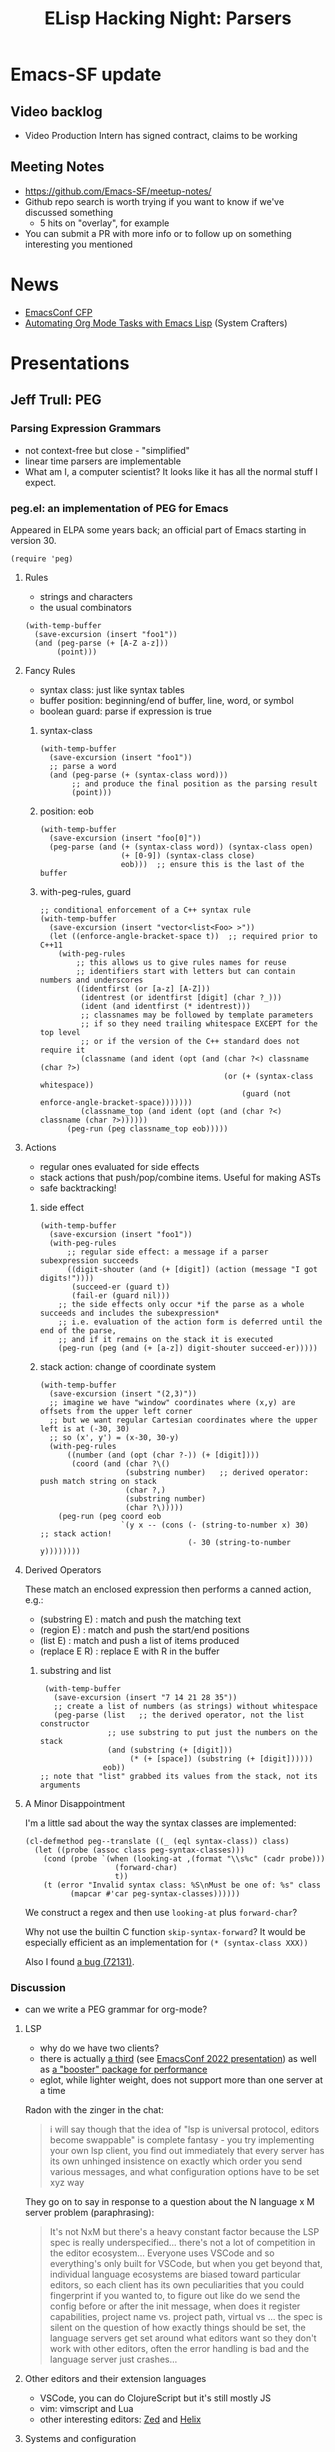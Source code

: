 #+TITLE: ELisp Hacking Night: Parsers

* Emacs-SF update
** Video backlog
- Video Production Intern has signed contract, claims to be working
** Meeting Notes
- [[https://github.com/Emacs-SF/meetup-notes/]]
- Github repo search is worth trying if you want to know if we've discussed something
  - 5 hits on "overlay", for example
- You can submit a PR with more info or to follow up on something interesting you mentioned

* News
- [[https://emacsconf.org/2024/cfp/][EmacsConf CFP]]
- [[https://www.youtube.com/watch?v=25HBEqIPoH8&t=2280s][Automating Org Mode Tasks with Emacs Lisp]] (System Crafters)

* Presentations

** Jeff Trull: PEG
*** Parsing Expression Grammars
- not context-free but close - "simplified"
- linear time parsers are implementable
- What am I, a computer scientist? It looks like it has all the normal stuff I expect.
*** peg.el: an implementation of PEG for Emacs

Appeared in ELPA some years back; an official part of Emacs starting in version 30.

#+begin_src elisp
  (require 'peg)
#+end_src

**** Rules
- strings and characters
- the usual combinators

#+begin_src elisp
  (with-temp-buffer
    (save-excursion (insert "foo1"))
    (and (peg-parse (+ [A-Z a-z]))
         (point)))
#+end_src

**** Fancy Rules
- syntax class: just like syntax tables
- buffer position: beginning/end of buffer, line, word, or symbol
- boolean guard: parse if expression is true

***** syntax-class
#+begin_src elisp
  (with-temp-buffer
    (save-excursion (insert "foo1"))
    ;; parse a word
    (and (peg-parse (+ (syntax-class word)))
         ;; and produce the final position as the parsing result
         (point)))
#+end_src

***** position: eob
#+begin_src elisp
  (with-temp-buffer
    (save-excursion (insert "foo[0]"))
    (peg-parse (and (+ (syntax-class word)) (syntax-class open)
                    (+ [0-9]) (syntax-class close)
                    eob)))  ;; ensure this is the last of the buffer
#+end_src

***** with-peg-rules, guard
#+begin_src elisp
  ;; conditional enforcement of a C++ syntax rule
  (with-temp-buffer
    (save-excursion (insert "vector<list<Foo> >"))
    (let ((enforce-angle-bracket-space t))  ;; required prior to C++11
      (with-peg-rules
          ;; this allows us to give rules names for reuse
          ;; identifiers start with letters but can contain numbers and underscores
          ((identfirst (or [a-z] [A-Z]))
           (identrest (or identfirst [digit] (char ?_)))
           (ident (and identfirst (* identrest)))
           ;; classnames may be followed by template parameters
           ;; if so they need trailing whitespace EXCEPT for the top level
           ;; or if the version of the C++ standard does not require it
           (classname (and ident (opt (and (char ?<) classname (char ?>)
                                           (or (+ (syntax-class whitespace))
                                               (guard (not enforce-angle-bracket-space)))))))
           (classname_top (and ident (opt (and (char ?<) classname (char ?>))))))
        (peg-run (peg classname_top eob)))))
#+end_src

**** Actions
- regular ones evaluated for side effects
- stack actions that push/pop/combine items. Useful for making ASTs
- safe backtracking!

***** side effect
#+begin_src elisp
  (with-temp-buffer
    (save-excursion (insert "foo1"))
    (with-peg-rules
        ;; regular side effect: a message if a parser subexpression succeeds
        ((digit-shouter (and (+ [digit]) (action (message "I got digits!"))))
         (succeed-er (guard t))
         (fail-er (guard nil)))
      ;; the side effects only occur *if the parse as a whole succeeds and includes the subexpression*
      ;; i.e. evaluation of the action form is deferred until the end of the parse,
      ;; and if it remains on the stack it is executed
      (peg-run (peg (and (+ [a-z]) digit-shouter succeed-er)))))
#+end_src

***** stack action: change of coordinate system
#+begin_src elisp
  (with-temp-buffer
    (save-excursion (insert "(2,3)"))
    ;; imagine we have "window" coordinates where (x,y) are offsets from the upper left corner
    ;; but we want regular Cartesian coordinates where the upper left is at (-30, 30)
    ;; so (x', y') = (x-30, 30-y)
    (with-peg-rules
        ((number (and (opt (char ?-)) (+ [digit])))
         (coord (and (char ?\()
                     (substring number)   ;; derived operator: push match string on stack
                     (char ?,)
                     (substring number)
                     (char ?\)))))
      (peg-run (peg coord eob
                    `(y x -- (cons (- (string-to-number x) 30)       ;; stack action!
                                   (- 30 (string-to-number y))))))))
#+end_src

**** Derived Operators
These match an enclosed expression then performs a canned action, e.g.:

- (substring E) : match and push the matching text
- (region E) : match and push the start/end positions
- (list E) : match and push a list of items produced
- (replace E R) : replace E with R in the buffer

***** substring and list
#+begin_src elisp
   (with-temp-buffer
     (save-excursion (insert "7 14 21 28 35"))
     ;; create a list of numbers (as strings) without whitespace
     (peg-parse (list   ;; the derived operator, not the list constructor
                 ;; use substring to put just the numbers on the stack
                 (and (substring (+ [digit]))
                      (* (+ [space]) (substring (+ [digit])))))
                eob))
  ;; note that "list" grabbed its values from the stack, not its arguments
#+end_src

**** A Minor Disappointment
I'm a little sad about the way the syntax classes are implemented:

#+begin_src elisp
  (cl-defmethod peg--translate ((_ (eql syntax-class)) class)
    (let ((probe (assoc class peg-syntax-classes)))
      (cond (probe `(when (looking-at ,(format "\\s%c" (cadr probe)))
                      (forward-char)
                      t))
  	  (t (error "Invalid syntax class: %S\nMust be one of: %s" class
  		    (mapcar #'car peg-syntax-classes))))))
#+end_src

We construct a regex and then use ~looking-at~ plus ~forward-char~?

Why not use the builtin C function ~skip-syntax-forward~? It would be especially
efficient as an implementation for ~(* (syntax-class XXX))~

Also I found [[https://debbugs.gnu.org/cgi/bugreport.cgi?bug=72131][a bug (72131)]].

*** Discussion
- can we write a PEG grammar for org-mode?

**** LSP
- why do we have two clients?
- there is actually [[https://github.com/manateelazycat/lsp-bridge][a third]] (see [[https://emacsconf.org/2022/talks/lspbridge/][EmacsConf 2022 presentation]]) as well as [[https://github.com/blahgeek/emacs-lsp-booster][a "booster" package for performance]]
- eglot, while lighter weight, does not support more than one server at a time

Radon with the zinger in the chat:

#+begin_quote
i will say though that the idea of "lsp is universal protocol, editors become swappable" is complete fantasy - you try implementing your own lsp client, you find out immediately that every server has its own unhinged insistence on exactly which order you send various messages, and what configuration options have to be set xyz way
#+end_quote

They go on to say in response to a question about the N language x M server problem (paraphrasing):

#+begin_quote
It's not NxM but there's a heavy constant factor because the LSP spec is really underspecified...
there's not a lot of competition in the editor ecosystem... Everyone uses VSCode and so everything's
only built for VSCode, but when you get beyond that, individual language ecosystems are biased toward
particular editors, so each client has its own peculiarities that you could fingerprint if you wanted to,
to figure out like do we send the config before or after the init message, when does it register capabilities,
project name vs. project path, virtual vs ... the spec is silent on the question of how exactly things
should be set, the language servers get set around what editors want so they don't work with other editors,
often the error handling is bad and the language server just crashes...
#+end_quote

**** Other editors and their extension languages
- VSCode, you can do ClojureScript but it's still mostly JS
- vim: vimscript and Lua
- other interesting editors: [[https://zed.dev/][Zed]] and [[https://helix-editor.com/][Helix]]

**** Systems and configuration
- Radon and Jeff use [[https://frame.work/][Framework]] laptops
- Nix, MacPorts
- Ag likes [[https://www.reddit.com/r/emacs/comments/1e6qhpf/announcing_consultomni_a_powerful_omnisearch_and/][consult-omni]] for system search
- Ag shows his literate dotfile configurator

**** Alternative: tree-sitter
- Writing a treesit grammar means reuse in other editors in a similar manner to LSP
- Mickey Peterson's [[https://www.masteringemacs.org/article/combobulate-intuitive-structured-navigation-treesitter][combobulate]] (based on tree-sitter)
- There's an attempt at org-mode parsing: [[https://github.com/milisims/tree-sitter-org][tree-sitter-org]]
- peg.el can be useful for lightweight parsing; tree-sitter is focused on the whole buffer
- there is a lightweight tree-sitter [[https://github.com/stsewd/tree-sitter-comment][parser for TODO comments in code]] so that may be possible actually

** Jeff Trull: thing-at-point
*** Generalizes "things" - parseable elements in a buffer
- words, lines, sentences
- symbols and sexps
- emails and urls
- uuids

Imagine anything that might come after ~forward-~

#+begin_src elisp
(require 'thingatpt)
#+end_src

**** Example

#+begin_src elisp
  (with-temp-buffer
    (save-excursion (insert "foo"))
    (forward-word)
    (point))
#+end_src

#+begin_src elisp
  (with-temp-buffer
    (save-excursion (insert "foo"))
    (forward-thing 'word)
    (point))
#+end_src

There's also motion commands ~beginning-of-thing~ and ~end-of-thing~ that work similarly.

*** Getting the thing
#+begin_src elisp
  (with-temp-buffer
    (save-excursion (insert "foo"))
    (thing-at-point 'word))   ;; there is also "thing-at-mouse"!
#+end_src

*** Getting the boundaries of the thing
#+begin_src elisp
  (with-temp-buffer
    (save-excursion (insert "foo_"))
    (bounds-of-thing-at-point 'word))
#+end_src

#+begin_src elisp
  (with-temp-buffer
    (save-excursion (insert "foo_"))
    (bounds-of-thing-at-point 'symbol))
#+end_src

*** Writing your own thing-at-point provider
Let's make a thing called ~coord~, a comma-separated pair of coordinates in parentheses

**** Parser

#+begin_src elisp
  (defun jet/parse-coord ()
    (with-peg-rules
        ((number (and (opt (char ?-)) (+ [digit])))
         (coord (and (char ?\() number (char ?,) number (char ?\)))))
      (peg-run (peg (region coord)))))   ;; region returns (end beg) as a list
#+end_src

**** thing-at-point Provider

#+begin_src elisp
  (defun jet/bounds-of-coord-at-point ()
    (save-excursion
      (let ((pt (point)))   ;; remember starting point
        (and
         ;; find an lparen at point or to the left
         (or (eq (char-after) ?\()
             (search-backward "(" nil t))
         (when-let ((c (jet/parse-coord))
                    ((< pt (car c))))        ;; starting point is inside
           (cons (cadr c) (car c)))))))
#+end_src


**** Installation

#+begin_src elisp
(put 'coord 'bounds-of-thing-at-point 'jet/bounds-of-coord-at-point)
#+end_src

*** Discussion
- Radon: symbols and their properties and cells (function, plist, variable)
  - the approach used by ~thing-at-point~ is "fairly common" in Emacs
  - ~helpful.el~ displays symbol plist properties by default
  - the symbol ~symbol-plist~ itself has a plist containing two properties:
    ~gv-expander~ and ~side-effect-free~
  - Ankit speculates that [[https://www.gnu.org/software/hyperbole/][Hyperbole]] uses a similar mechanism

Radon provides the following code for "every symbol plist property that anybody uses in Emacs":

#+begin_src elisp
(progn (setq all-keys (make-hash-table)) (mapatoms (lambda (sym) (dolist (key (map-keys (symbol-plist sym))) (puthash key t all-keys)))) (map-keys all-keys))
#+end_src

